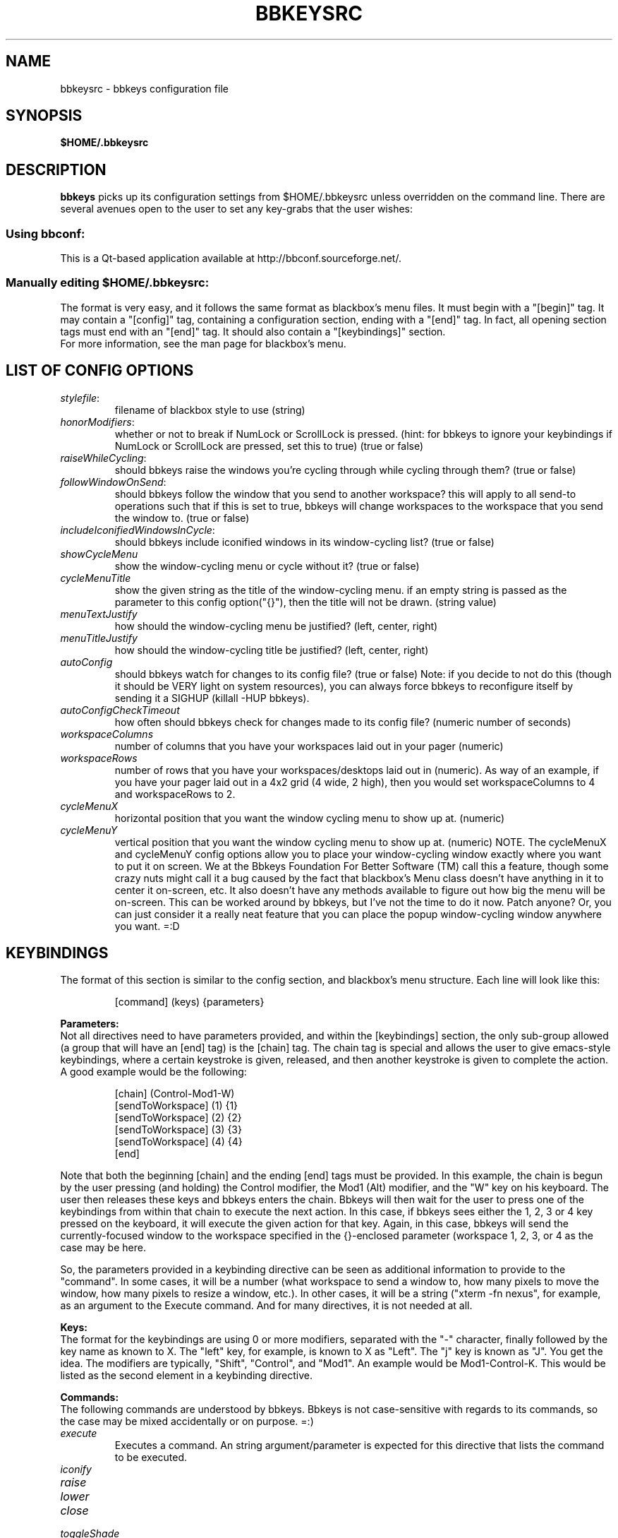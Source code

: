 .\" 
.\" $Id: bbkeysrc.5,v 1.11 2005/06/05 06:19:11 vanrijn Exp $
.\" 
.TH "BBKEYSRC" "5" "August 27, 2004" "vanRijn" "bbkeysrc"
.SH "NAME"
bbkeysrc \- bbkeys configuration file

.SH "SYNOPSIS"
.B $HOME/.bbkeysrc

.SH "DESCRIPTION"
\fBbbkeys\fR picks up its configuration settings from $HOME/.bbkeysrc unless overridden on the command line.
There are several avenues open to the user to set any key\-grabs that the user wishes:

.SS "Using \fIbbconf\fR:"
This is a Qt\-based application available at http://bbconf.sourceforge.net/.

.SS "Manually editing \fI$HOME/.bbkeysrc\fR:"
The format is very easy, and it follows the same format as blackbox's menu files.  It must begin with a "[begin]" tag.  It may contain a "[config]" tag, containing a configuration section, ending with a "[end]" tag.  In fact, all opening section tags must end with an "[end]" tag.  It should also contain a "[keybindings]" section. 
.br 
.br 
For more information, see the man page for blackbox's menu.

.SH "LIST OF CONFIG OPTIONS"
.TP 
\fIstylefile\fR: 
filename of blackbox style to use (string)

.TP 
\fIhonorModifiers\fR: 
whether or not to break if NumLock or ScrollLock is pressed.  (hint: for bbkeys to ignore your keybindings if NumLock or ScrollLock are pressed, set this to true) (true or false)

.TP 
\fIraiseWhileCycling\fR:
should bbkeys raise the windows you're cycling through while cycling through them? (true or false)

.TP 
\fIfollowWindowOnSend\fR:
should bbkeys follow the window that you send to another workspace?  this will apply to all send\-to operations such that if this is set to true, bbkeys will change workspaces to the workspace that you send the window to. (true or false)

.TP 
\fIincludeIconifiedWindowsInCycle\fR:
should bbkeys include iconified windows in its window-cycling list? (true or false)

.TP 
\fIshowCycleMenu\fR
show the window\-cycling menu or cycle without it? (true or false)

.TP 
\fIcycleMenuTitle\fR
show the given string as the title of the window\-cycling menu.  if an empty string is passed as the parameter to this config option("{}"), then the title will not be drawn. (string value)

.TP 
\fImenuTextJustify\fR
how should the window\-cycling menu be justified? (left, center, right)

.TP 
\fImenuTitleJustify\fR
how should the window\-cycling title be justified? (left, center, right)

.TP 
\fIautoConfig\fR
should bbkeys watch for changes to its config file?  
(true or false) Note: if you decide to not do this (though it should be VERY light on system resources), you can always force bbkeys to reconfigure itself by sending it a SIGHUP (killall \-HUP bbkeys).

.TP 
\fIautoConfigCheckTimeout\fR
how often should bbkeys check for changes made to its 
config file?  (numeric number of seconds)

.TP 
\fIworkspaceColumns\fR
number of columns that you have your workspaces laid 
out in your pager (numeric)

.TP 
\fIworkspaceRows\fR
number of rows that you have your workspaces/desktops laid out in (numeric).  As way of an example, if you have your pager laid out in a 4x2 grid (4 wide, 2 high), then you would set workspaceColumns to 4 and workspaceRows to 2.

.TP 
\fIcycleMenuX\fR
horizontal position that you want the window cycling menu to show up at. (numeric)

.TP 
\fIcycleMenuY\fR
vertical position that you want the window cycling menu to show up at. (numeric)  NOTE.  The cycleMenuX and cycleMenuY config options allow you to place your window\-cycling window exactly where you want to put it on screen.  We at the Bbkeys Foundation For Better Software (TM) call this a feature, though some crazy nuts might call it a bug caused by the fact that blackbox's Menu class doesn't have anything in it to center it on\-screen, etc.  It also doesn't have any methods available to figure out how big the menu will be on\-screen.  This can be worked around by bbkeys, but I've not the time to do it now.  Patch anyone?  Or, you can just consider it a really neat feature that you can place the popup window\-cycling window anywhere you want.  =:D
.SH "KEYBINDINGS"
.LP 
The format of this section is similar to the config section, and blackbox's menu structure.  Each line will look like this:
.IP 
[command] (keys) {parameters}

.LP 
\fBParameters:\fR
.br 
Not all directives need to have parameters provided, and within the [keybindings] section, the only sub\-group allowed (a group that will have an [end] tag) is the [chain] tag.  The chain tag is special and allows the user to give emacs\-style keybindings, where a certain keystroke is given, released, and then another keystroke is given to complete the action.  A good example would be the following:

.LP 
.IP 
    [chain] (Control\-Mod1\-W)
      [sendToWorkspace] (1) {1}
      [sendToWorkspace] (2) {2}
      [sendToWorkspace] (3) {3}
      [sendToWorkspace] (4) {4}
    [end]

.LP 
Note that both the beginning [chain] and the ending [end] tags must be provided.  In this example, the chain is begun by the user pressing (and holding) the Control modifier, the Mod1 (Alt) modifier, and the "W" key on his keyboard.  The user then releases these keys and bbkeys enters the chain.  Bbkeys will then wait for the user to press one of the keybindings from within that chain to execute the next action.  In this case, if bbkeys sees either the 1, 2, 3 or 4 key pressed on the keyboard, it will execute the given action for that key.  Again, in this case, bbkeys will send the currently\-focused window to the workspace specified in the {}\-enclosed parameter (workspace 1, 2, 3, or 4 as the case may be here.

.LP 
So, the parameters provided in a keybinding directive can be seen as additional information to provide to the "command".  In some cases, it will be a number (what workspace to send a window to, how many pixels to move the window, how many pixels to resize a window, etc.).  In other cases, it will be a string ("xterm \-fn nexus", for example, as an argument to the Execute command.  And for many directives, it is not needed at all.


.LP 
\fBKeys:\fR
.br 
The format for the keybindings are using 0 or more modifiers, separated with the "\-" character, finally followed by the key name as known to X.  The "left" key, for example, is known to X as "Left".  The "j" key is known as "J".  You get the idea.  The modifiers are typically, "Shift", "Control", and "Mod1".  An example would be Mod1\-Control\-K.  This would be listed as the second element in a keybinding directive.

.LP 
\fBCommands:\fR
.br 
The following commands are understood by bbkeys.  Bbkeys is not case\-sensitive with regards to its commands, so the case may be mixed accidentally or on purpose.  =:)


.TP 
\fIexecute\fR
Executes a command.  An string argument/parameter is expected for this directive that lists the command to be executed.

.TP 
\fIiconify\fR

.TP 
\fIraise\fR

.TP 
\fIlower\fR

.TP 
\fIclose\fR

.TP 
\fItoggleShade\fR

.TP 
\fItoggleOmnipresent\fR
Sets a window to be "sticky"\-\-on all workspaces.

.TP 
\fItoggleDecorations\fR
Either strips a window of all decorations or causes it to be decorated regularly.

.TP 
\fImoveWindowUp\fR
A numeric parameter may be provided which tells bbkeys how many pixels in the given direction to move the currently\-selected window.

.TP 
\fImoveWindowDown\fR
A numeric parameter may be provided which tells bbkeys how many pixels in the given direction to move the currently\-selected window.

.TP 
\fImoveWindowLeft\fR
A numeric parameter may be provided which tells bbkeys how many pixels in the given direction to move the currently\-selected window.

.TP 
\fImoveWindowRight\fR
A numeric parameter may be provided which tells bbkeys how many pixels in the given direction to move the currently\-selected window.

.TP 
\fIresizeWindowWidth\fR
A numeric parameter may be provided which tells bbkeys how many pixels in the given direction to resize the currently\-selected window.  This may be a positive or negative number, allowing bbkeys to grow or shrink the window.

.TP 
\fIresizeWindowHeight\fR
A numeric parameter may be provided which tells bbkeys how many pixels in the given direction to resize the currently\-selected window.  This may be a positive or negative number, allowing bbkeys to grow or shrink the window.

.TP 
\fItoggleMaximizeFull\fR

.TP 
\fItoggleMaximizeVertical\fR

.TP 
\fItoggleMaximizeHorizontal\fR

.TP 
\fIsendToWorkspace\fR
A numeric parameter must be provided which tells bbkeys which workspace (1\-based index) to send the current window to.

.TP 
\fIsendToNextWorkspace\fR

.TP 
\fIsendToPrevWorkspace\fR

.TP 
\fInextWindow\fR
Used for window cycling (alt\-tabbing, most often).  Selects the next window according to the window stack.

.TP 
\fIprevWindow\fR
Used for window cycling (alt\-tabbing, most often).  Selects the previous window according to the window stack.

.TP 
\fInextWindowOnAllWorkspaces\fR

.TP 
\fIprevWindowOnAllWorkspaces\fR

.TP 
\fInextWindowOnAllScreens\fR

.TP 
\fIprevWindowOnAllScreens\fR

.TP 
\fInextWindowOfClass\fR

.TP 
\fIprevWindowOfClass\fR

.TP 
\fInextWindowOfClassOnAllWorkspaces\fR

.TP 
\fIprevWindowOfClassOnAllWorkspaces\fR

.TP 
\fIchangeWorkspace\fR
A numeric parameter must be given to tell bbkeys which 1\-based workspace to switch to.

.TP 
\fInextWorkspace\fR

.TP 
\fIprevWorkspace\fR

.TP 
\fIupWorkspace\fR

.TP 
\fIdownWorkspace\fR

.TP 
\fIleftWorkspace\fR

.TP 
\fIrightWorkspace\fR

.TP 
\fInextScreen\fR

.TP 
\fIprevScreen\fR

.TP 
\fIchain\fR
No parameter is needed for this directive.

.LP 

.SH "EXAMPLE"
Example config file below...
.br 

[begin] (bbkeys configuration file)

  [config]
    [option] (stylefile) {~/local/blackbox\-CVS/share/blackbox/styles/Cthulhain}
    [option] (honorModifiers) {false}
    [option] (raiseWhileCycling) {false}
    [option] (showCycleMenu)  {true}
    [option] (menuTextJustify) {right}
    [option] (autoConfig)   {true}
    [option] (autoConfigCheckTimeout) {2}
    [option] (workspaceColumns) {4}
    [option] (workspaceRows) {2}
    [option] (cycleMenuX) {20}
    [option] (cycleMenuY) {20}
  [end]

  [keybindings] (begin keybindings)
    [chain] (Control\-Mod1\-W)
      [sendToWorkspace] (1) {1}
      [sendToWorkspace] (2) {2}
      [sendToWorkspace] (3) {3}
      [sendToWorkspace] (4) {4}
      [sendToWorkspace] (5) {5}
      [sendToWorkspace] (6) {6}
      [sendToWorkspace] (7) {7}
      [sendToWorkspace] (8) {8}
    [end]
    [chain] (Mod1\-Y)
      [execute] (1) {xmms}
      [execute] (2) {aumix \-v +5}
      [execute] (3) {aumix \-v \-5}
    [end]
    [Lower]  (Mod1\-Down)
    [Raise]  (Mod1\-Up)
    [toggleShade]  (Mod1\-F9)
    [Close]  (Mod1\-F4)
    [Iconify]  (Mod1\-m)
    [toggleMaximizeFull]  (Mod1\-F12)
    [toggleMaximizeHorizontal]  (Mod1\-F11)
    [toggleMaximizeVertical]  (Mod1\-F10)
    [toggleOmnipresent]  (Mod1\-Control\-S)
    [resizeWindowWidth]  (Mod1\-Control\-Shift\-Left) {\-5}
    [resizeWindowWidth]  (Mod1\-Control\-Shift\-Right) {5}
    [resizeWindowHeight]  (Mod1\-Control\-Shift\-Up) {\-5}
    [resizeWindowHeight]  (Mod1\-Control\-Shift\-Down) {5}
    [moveWindowUp]  (Mod1\-Control\-Up) {1}
    [moveWindowDown]  (Mod1\-Control\-Down) {1}
    [moveWindowLeft]  (Mod1\-Control\-Left) {1}
    [moveWindowRight]  (Mod1\-Control\-Right) {1}
    [NextWindow]  (Mod1\-Tab)
    [NextWindowOnAllWorkspaces]  (Mod1\-Control\-Tab)
    [PrevWindow]  (Mod1\-Shift\-Tab)
    [changeWorkspace]  (Mod1\-1) {1}
    [changeWorkspace]  (Mod1\-2) {2}
    [changeWorkspace]  (Mod1\-3) {3}
    [changeWorkspace]  (Mod1\-4) {4}
    [changeWorkspace]  (Mod1\-5) {5}
    [changeWorkspace]  (Mod1\-6) {6}
    [changeWorkspace]  (Mod1\-7) {7}
    [changeWorkspace]  (Mod1\-8) {8}

    [upWorkspace] (Mod1\-Control\-K)
    [downWorkspace] (Mod1\-Control\-J)
    [leftWorkspace] (Mod1\-Control\-H)
    [rightWorkspace] (Mod1\-Control\-L)

    [showRootMenu] (Mod1\-Control\-Escape)

    [Execute]  (Mod1\-F5) {xrefresh}
    [Execute]  (Mod1\-F1) {gnome\-terminal}
    #[Execute]  (Mod4\-E) {kfmclient openProfile filemanagement}
    #[Execute]  (F20) {kfmclient openProfile filemanagement}
    [Execute]  (Mod4\-E) {nautilus /home/gideon}
    [Execute]  (F20) {nautilus /home/gideon}
  [end] (end keybindings)
[end] (end bbkeys configuration)
.SH "SEE ALSO"
.BR bbkeys(1),
.BR blackbox(1)

.SH "AUTHOR"
.nr
Jason 'vanRijn' Kasper <vR@movingparts.net> \- bbkeys
.br 
Jan Schaumann <jschauma@netmeister.org> \- this man page
